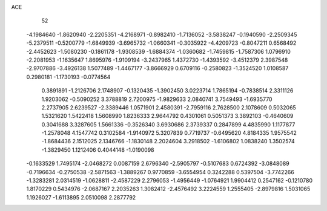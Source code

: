 ACE 
   52
  -4.1984640  -1.8620940  -2.2205351  -4.2168971  -0.8982410  -1.7136052
  -3.5838247  -0.1940590  -2.2509345  -5.2379511  -0.5200779  -1.6849939
  -3.6965732  -1.0660341  -0.3035922  -4.4209723  -0.8047211   0.6568492
  -2.4452623  -1.5080230  -0.1861178  -1.9308539  -1.6884374  -1.0360682
  -1.7459815  -1.7587306   1.0796910  -2.2081953  -1.1635647   1.8695976
  -1.9109194  -3.2437965   1.4372730  -1.4393592  -3.4512379   2.3987548
  -2.9707886  -3.4926138   1.5077489  -1.4467177  -3.8666929   0.6709116
  -0.2580823  -1.3524520   1.0108587   0.2980181  -1.1730193  -0.0774564
   0.3891891  -1.2126706   2.1748907  -0.1320435  -1.3902450   3.0223714
   1.7865194  -0.7838514   2.3311126   1.9203062  -0.5090252   3.3788819
   2.7200975  -1.9829633   2.0840741   3.7549493  -1.6935770   2.2737905
   2.6239527  -2.3389446   1.0571901   2.4580391  -2.7959116   2.7628500
   2.1078609   0.5032065   1.5321620   1.5422418   1.5608990   1.8236333
   2.9644792   0.4301061   0.5051373   3.3892103  -0.4640609   0.3041688
   3.3287605   1.5661336  -0.3526340   3.6930686   2.3739337   0.2847899
   4.4835990   1.1177877  -1.2578048   4.1547742   0.3102584  -1.9140972
   5.3207839   0.7719737  -0.6495620   4.8184335   1.9575542  -1.8684436
   2.1512025   2.1346766  -1.1830148   2.2024604   3.2918502  -1.6106802
   1.0838240   1.3502574  -1.3829450   1.1212406   0.4044148  -1.0190098
  -0.1633529   1.7495174  -2.0468272   0.0087159   2.6796340  -2.5905797
  -0.5107683   0.6724392  -3.0848089  -0.7196634  -0.2750538  -2.5871563
  -1.3889267   0.9770859  -3.6554954   0.3242288   0.5397504  -3.7742266
  -1.3283281   2.0314519  -1.0628811  -2.4587229   2.2796053  -1.4956449
  -1.0764921   1.9904412   0.2547162  -0.1210780   1.8170229   0.5434976
  -2.0687167   2.2035263   1.3082412  -2.4576492   3.2224559   1.2555405
  -2.8979816   1.5031065   1.1926027  -1.6113895   2.0510098   2.2877792
